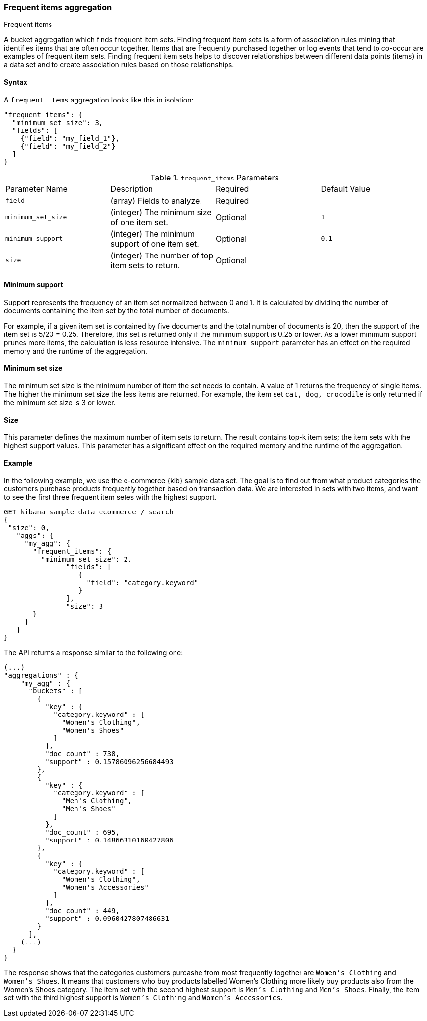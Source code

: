 [[search-aggregations-bucket-frequent-items-aggregation]]
=== Frequent items aggregation
++++
<titleabbrev>Frequent items</titleabbrev>
++++

A bucket aggregation which finds frequent item sets. Finding frequent item sets 
is a form of association rules mining that identifies items that are often occur 
together. Items that are frequently purchased together or log events that tend 
to co-occur are examples of frequent item sets. Finding frequent item sets helps 
to discover relationships between different data points (items) in a data set 
and to create association rules based on those relationships.


==== Syntax

A `frequent_items` aggregation looks like this in isolation:

[source,js]
--------------------------------------------------
"frequent_items": {
  "minimum_set_size": 3,
  "fields": [
    {"field": "my_field_1"},
    {"field": "my_field_2"}
  ]
}
--------------------------------------------------
// NOTCONSOLE

.`frequent_items` Parameters
|===
|Parameter Name |Description |Required |Default Value
|`field` |(array) Fields to analyze. | Required |
|`minimum_set_size` | (integer) The minimum size of one item set. | Optional | `1`
|`minimum_support` | (integer) The minimum support of one item set. | Optional | `0.1`
|`size` | (integer) The number of top item sets to return. | Optional |
|===


[discrete]
[[frequent-items-minimum-support]]
==== Minimum support

Support represents the frequency of an item set normalized between 0 
and 1. It is calculated by dividing the number of documents containing the item 
set by the total number of documents.

For example, if a given item set is contained by five documents and the total 
number of documents is 20, then the support of the item set is 5/20 = 0.25. 
Therefore, this set is returned only if the minimum support is 0.25 or lower. As 
a lower minimum support prunes more items, the calculation is less resource 
intensive. The `minimum_support` parameter has an effect on the required memory 
and the runtime of the aggregation.


[discrete]
[[frequent-items-minimum-set-size]]
==== Minimum set size

The minimum set size is the minimum number of item the set needs to contain. A 
value of 1 returns the frequency of single items. The higher the minimum set 
size the less items are returned. For example, the item set `cat, dog, 
crocodile` is only returned if the minimum set size is 3 or lower.


[discrete]
[[frequent-items-size]]
==== Size

This parameter defines the maximum number of item sets to return. The result 
contains top-k item sets; the item sets with the highest support values. This 
parameter has a significant effect on the required memory and the runtime of the 
aggregation.


[discrete]
[[frequent-items-example]]
==== Example

In the following example, we use the e-commerce {kib} sample data set. The goal 
is to find out from what product categories the customers purchase products 
frequently together based on transaction data. We are interested in sets with 
two items, and want to see the first three frequent item setes with the highest 
support.

[source,console]
-------------------------------------------------
GET kibana_sample_data_ecommerce /_search 
{
 "size": 0,
   "aggs": {
     "my_agg": {
       "frequent_items": {
         "minimum_set_size": 2,
	       "fields": [ 
                  {
                    "field": "category.keyword"
                  }
	       ],
	       "size": 3
       }
     }
   }
}
-------------------------------------------------
// TEST[skip:setup kibana sample data]

The API returns a response similar to the following one:

[source,console-result]
-------------------------------------------------
(...)
"aggregations" : {
    "my_agg" : {
      "buckets" : [
        {
          "key" : {
            "category.keyword" : [
              "Women's Clothing",
              "Women's Shoes"
            ]
          },
          "doc_count" : 738,
          "support" : 0.15786096256684493
        },
        {
          "key" : {
            "category.keyword" : [
              "Men's Clothing",
              "Men's Shoes"
            ]
          },
          "doc_count" : 695,
          "support" : 0.14866310160427806
        },
        {
          "key" : {
            "category.keyword" : [
              "Women's Clothing",
              "Women's Accessories"
            ]
          },
          "doc_count" : 449,
          "support" : 0.0960427807486631
        }
      ],
    (...) 
  }
}
-------------------------------------------------
// TEST[skip:setup kibana sample data]

The response shows that the categories customers purcashe from most frequently 
together are `Women's Clothing` and `Women's Shoes`. It means that customers who 
buy products labelled Women's Clothing more likely buy products also from the 
Women's Shoes category. The item set with the second highest support is 
`Men's Clothing` and `Men's Shoes`. Finally, the item set with the third highest 
support is `Women's Clothing` and `Women's Accessories`.